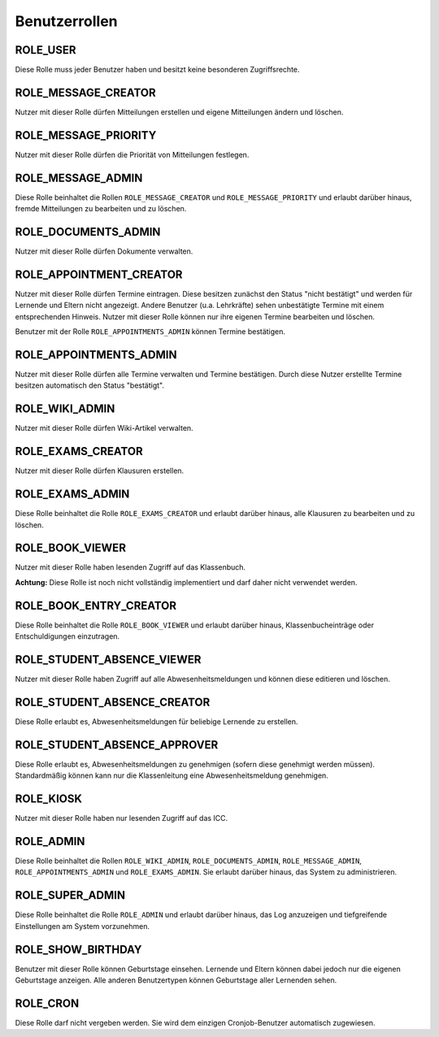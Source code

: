 Benutzerrollen
==============

ROLE_USER
#########

Diese Rolle muss jeder Benutzer haben und besitzt keine besonderen Zugriffsrechte.

ROLE_MESSAGE_CREATOR
####################

Nutzer mit dieser Rolle dürfen Mitteilungen erstellen und eigene Mitteilungen ändern und löschen.

ROLE_MESSAGE_PRIORITY
#####################

Nutzer mit dieser Rolle dürfen die Priorität von Mitteilungen festlegen.

ROLE_MESSAGE_ADMIN
##################

Diese Rolle beinhaltet die Rollen ``ROLE_MESSAGE_CREATOR`` und ``ROLE_MESSAGE_PRIORITY`` und erlaubt darüber hinaus,
fremde Mitteilungen zu bearbeiten und zu löschen.

ROLE_DOCUMENTS_ADMIN
####################

Nutzer mit dieser Rolle dürfen Dokumente verwalten.

ROLE_APPOINTMENT_CREATOR
########################

Nutzer mit dieser Rolle dürfen Termine eintragen. Diese besitzen zunächst den Status "nicht bestätigt" und werden für
Lernende und Eltern nicht angezeigt. Andere Benutzer (u.a. Lehrkräfte) sehen unbestätigte Termine mit einem entsprechenden
Hinweis. Nutzer mit dieser Rolle können nur ihre eigenen Termine bearbeiten und löschen.

Benutzer mit der Rolle ``ROLE_APPOINTMENTS_ADMIN`` können Termine bestätigen.

ROLE_APPOINTMENTS_ADMIN
#######################

Nutzer mit dieser Rolle dürfen alle Termine verwalten und Termine bestätigen. Durch diese Nutzer erstellte Termine besitzen
automatisch den Status "bestätigt".

ROLE_WIKI_ADMIN
###############

Nutzer mit dieser Rolle dürfen Wiki-Artikel verwalten.

ROLE_EXAMS_CREATOR
##################

Nutzer mit dieser Rolle dürfen Klausuren erstellen.

ROLE_EXAMS_ADMIN
################

Diese Rolle beinhaltet die Rolle ``ROLE_EXAMS_CREATOR`` und erlaubt darüber hinaus, alle Klausuren zu bearbeiten und zu löschen.

ROLE_BOOK_VIEWER
################

Nutzer mit dieser Rolle haben lesenden Zugriff auf das Klassenbuch.

**Achtung:** Diese Rolle ist noch nicht vollständig implementiert und darf daher nicht verwendet werden.

ROLE_BOOK_ENTRY_CREATOR
#######################

Diese Rolle beinhaltet die Rolle ``ROLE_BOOK_VIEWER`` und erlaubt darüber hinaus, Klassenbucheinträge oder Entschuldigungen einzutragen.

ROLE_STUDENT_ABSENCE_VIEWER
###########################

Nutzer mit dieser Rolle haben Zugriff auf alle Abwesenheitsmeldungen und können diese editieren und löschen.

ROLE_STUDENT_ABSENCE_CREATOR
############################

Diese Rolle erlaubt es, Abwesenheitsmeldungen für beliebige Lernende zu erstellen.

ROLE_STUDENT_ABSENCE_APPROVER
#############################

Diese Rolle erlaubt es, Abwesenheitsmeldungen zu genehmigen (sofern diese genehmigt werden müssen). Standardmäßig
können kann nur die Klassenleitung eine Abwesenheitsmeldung genehmigen.

ROLE_KIOSK
##########

Nutzer mit dieser Rolle haben nur lesenden Zugriff auf das ICC.

ROLE_ADMIN
##########

Diese Rolle beinhaltet die Rollen ``ROLE_WIKI_ADMIN``, ``ROLE_DOCUMENTS_ADMIN``, ``ROLE_MESSAGE_ADMIN``, ``ROLE_APPOINTMENTS_ADMIN`` und ``ROLE_EXAMS_ADMIN``.
Sie erlaubt darüber hinaus, das System zu administrieren.

ROLE_SUPER_ADMIN
################

Diese Rolle beinhaltet die Rolle ``ROLE_ADMIN`` und erlaubt darüber hinaus, das Log anzuzeigen und tiefgreifende Einstellungen am System
vorzunehmen.

ROLE_SHOW_BIRTHDAY
##################

Benutzer mit dieser Rolle können Geburtstage einsehen. Lernende und Eltern können dabei jedoch nur die eigenen Geburtstage anzeigen.
Alle anderen Benutzertypen können Geburtstage aller Lernenden sehen.

ROLE_CRON
#########

Diese Rolle darf nicht vergeben werden. Sie wird dem einzigen Cronjob-Benutzer automatisch zugewiesen.